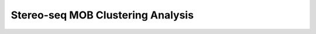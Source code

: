 .. _5_Stereo_seq_Clustering:

Stereo-seq MOB Clustering Analysis
=====================================

.. raw:: html

   <iframe src="../notebooks_html/5_Stereo_seq_Clustering.html" width="100%" height="800"></iframe>